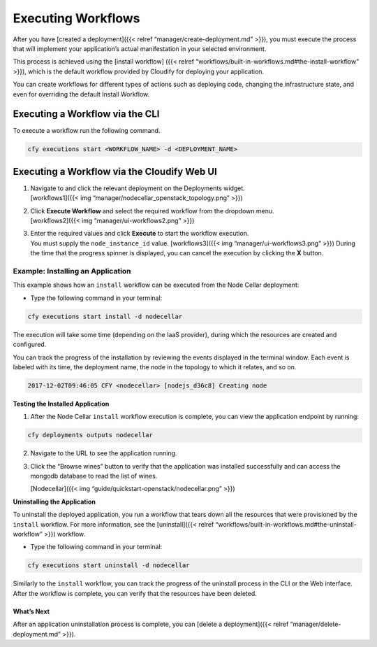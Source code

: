 Executing Workflows
%%%%%%%%%%%%%%%%%%%

After you have [created a deployment]({{< relref
“manager/create-deployment.md” >}}), you must execute the process that
will implement your application’s actual manifestation in your selected
environment.

This process is achieved using the [install workflow] ({{< relref
“workflows/built-in-workflows.md#the-install-workflow” >}}), which is
the default workflow provided by Cloudify for deploying your
application.

You can create workflows for different types of actions such as
deploying code, changing the infrastructure state, and even for
overriding the default Install Workflow.

Executing a Workflow via the CLI
--------------------------------

To execute a workflow run the following command.

.. code:: bash

        cfy executions start <WORKFLOW_NAME> -d <DEPLOYMENT_NAME>

Executing a Workflow via the Cloudify Web UI
--------------------------------------------

1. | Navigate to and click the relevant deployment on the Deployments
     widget.
   | [workflows1]({{< img “manager/nodecellar_openstack_topology.png”
     >}})

2. | Click **Execute Workflow** and select the required workflow from
     the dropdown menu.
   | [workflows2]({{< img “manager/ui-workflows2.png” >}})

3. | Enter the required values and click **Execute** to start the
     workflow execution.
   | You must supply the ``node_instance_id`` value. [workflows3]({{<
     img “manager/ui-workflows3.png” >}}) During the time that the
     progress spinner is displayed, you can cancel the execution by
     clicking the **X** button.

Example: Installing an Application
^^^^^^^^^^^^^^^^^^^^^^^^^^^^^^^^^^

This example shows how an ``install`` workflow can be executed from the
Node Cellar deployment:

-  Type the following command in your terminal:

.. code:: bash

          cfy executions start install -d nodecellar

The execution will take some time (depending on the IaaS provider),
during which the resources are created and configured.

You can track the progress of the installation by reviewing the events
displayed in the terminal window. Each event is labeled with its time,
the deployment name, the node in the topology to which it relates, and
so on.

.. code:: bash

        2017-12-02T09:46:05 CFY <nodecellar> [nodejs_d36c8] Creating node

**Testing the Installed Application**

1. After the Node Cellar ``install`` workflow execution is complete, you
   can view the application endpoint by running:

.. code:: bash

           cfy deployments outputs nodecellar

2. Navigate to the URL to see the application running.

3. Click the “Browse wines” button to verify that the application was
   installed successfully and can access the mongodb database to read
   the list of wines.

   [Nodecellar]({{< img “guide/quickstart-openstack/nodecellar.png” >}})

**Uninstalling the Application**

To uninstall the deployed application, you run a workflow that tears
down all the resources that were provisioned by the ``install``
workflow. For more information, see the [uninstall]({{< relref
“workflows/built-in-workflows.md#the-uninstall-workflow” >}}) workflow.

-  Type the following command in your terminal:

.. code:: bash

          cfy executions start uninstall -d nodecellar

Similarly to the ``install`` workflow, you can track the progress of the
uninstall process in the CLI or the Web interface. After the workflow is
complete, you can verify that the resources have been deleted.

What’s Next
===========

After an application uninstallation process is complete, you can [delete
a deployment]({{< relref “manager/delete-deployment.md” >}}).
